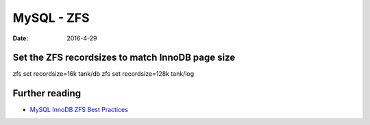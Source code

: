 MySQL - ZFS
===========
:date: 2016-4-29

Set the ZFS recordsizes to match InnoDB page size
-------------------------------------------------

zfs set recordsize=16k  tank/db
zfs set recordsize=128k tank/log

Further reading
---------------
- `MySQL InnoDB ZFS Best Practices <https://blogs.oracle.com/realneel/entry/mysql_innodb_zfs_best_practices>`_
